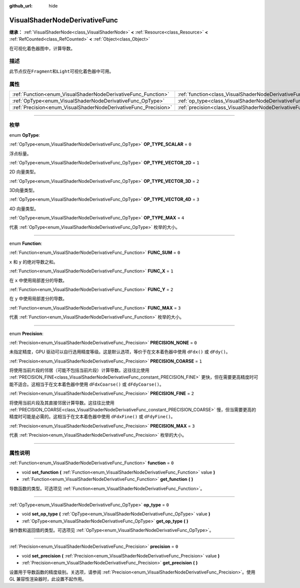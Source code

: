 :github_url: hide

.. DO NOT EDIT THIS FILE!!!
.. Generated automatically from Godot engine sources.
.. Generator: https://github.com/godotengine/godot/tree/master/doc/tools/make_rst.py.
.. XML source: https://github.com/godotengine/godot/tree/master/doc/classes/VisualShaderNodeDerivativeFunc.xml.

.. _class_VisualShaderNodeDerivativeFunc:

VisualShaderNodeDerivativeFunc
==============================

**继承：** :ref:`VisualShaderNode<class_VisualShaderNode>` **<** :ref:`Resource<class_Resource>` **<** :ref:`RefCounted<class_RefCounted>` **<** :ref:`Object<class_Object>`

在可视化着色器图中，计算导数。

.. rst-class:: classref-introduction-group

描述
----

此节点仅在\ ``Fragment``\ 和\ ``Light``\ 可视化着色器中可用。

.. rst-class:: classref-reftable-group

属性
----

.. table::
   :widths: auto

   +-----------------------------------------------------------------+---------------------------------------------------------------------------+-------+
   | :ref:`Function<enum_VisualShaderNodeDerivativeFunc_Function>`   | :ref:`function<class_VisualShaderNodeDerivativeFunc_property_function>`   | ``0`` |
   +-----------------------------------------------------------------+---------------------------------------------------------------------------+-------+
   | :ref:`OpType<enum_VisualShaderNodeDerivativeFunc_OpType>`       | :ref:`op_type<class_VisualShaderNodeDerivativeFunc_property_op_type>`     | ``0`` |
   +-----------------------------------------------------------------+---------------------------------------------------------------------------+-------+
   | :ref:`Precision<enum_VisualShaderNodeDerivativeFunc_Precision>` | :ref:`precision<class_VisualShaderNodeDerivativeFunc_property_precision>` | ``0`` |
   +-----------------------------------------------------------------+---------------------------------------------------------------------------+-------+

.. rst-class:: classref-section-separator

----

.. rst-class:: classref-descriptions-group

枚举
----

.. _enum_VisualShaderNodeDerivativeFunc_OpType:

.. rst-class:: classref-enumeration

enum **OpType**:

.. _class_VisualShaderNodeDerivativeFunc_constant_OP_TYPE_SCALAR:

.. rst-class:: classref-enumeration-constant

:ref:`OpType<enum_VisualShaderNodeDerivativeFunc_OpType>` **OP_TYPE_SCALAR** = ``0``

浮点标量。

.. _class_VisualShaderNodeDerivativeFunc_constant_OP_TYPE_VECTOR_2D:

.. rst-class:: classref-enumeration-constant

:ref:`OpType<enum_VisualShaderNodeDerivativeFunc_OpType>` **OP_TYPE_VECTOR_2D** = ``1``

2D 向量类型。

.. _class_VisualShaderNodeDerivativeFunc_constant_OP_TYPE_VECTOR_3D:

.. rst-class:: classref-enumeration-constant

:ref:`OpType<enum_VisualShaderNodeDerivativeFunc_OpType>` **OP_TYPE_VECTOR_3D** = ``2``

3D向量类型。

.. _class_VisualShaderNodeDerivativeFunc_constant_OP_TYPE_VECTOR_4D:

.. rst-class:: classref-enumeration-constant

:ref:`OpType<enum_VisualShaderNodeDerivativeFunc_OpType>` **OP_TYPE_VECTOR_4D** = ``3``

4D 向量类型。

.. _class_VisualShaderNodeDerivativeFunc_constant_OP_TYPE_MAX:

.. rst-class:: classref-enumeration-constant

:ref:`OpType<enum_VisualShaderNodeDerivativeFunc_OpType>` **OP_TYPE_MAX** = ``4``

代表 :ref:`OpType<enum_VisualShaderNodeDerivativeFunc_OpType>` 枚举的大小。

.. rst-class:: classref-item-separator

----

.. _enum_VisualShaderNodeDerivativeFunc_Function:

.. rst-class:: classref-enumeration

enum **Function**:

.. _class_VisualShaderNodeDerivativeFunc_constant_FUNC_SUM:

.. rst-class:: classref-enumeration-constant

:ref:`Function<enum_VisualShaderNodeDerivativeFunc_Function>` **FUNC_SUM** = ``0``

``x`` 和 ``y`` 的绝对导数之和。

.. _class_VisualShaderNodeDerivativeFunc_constant_FUNC_X:

.. rst-class:: classref-enumeration-constant

:ref:`Function<enum_VisualShaderNodeDerivativeFunc_Function>` **FUNC_X** = ``1``

在 ``x`` 中使用局部差分的导数。

.. _class_VisualShaderNodeDerivativeFunc_constant_FUNC_Y:

.. rst-class:: classref-enumeration-constant

:ref:`Function<enum_VisualShaderNodeDerivativeFunc_Function>` **FUNC_Y** = ``2``

在 ``y`` 中使用局部差分的导数。

.. _class_VisualShaderNodeDerivativeFunc_constant_FUNC_MAX:

.. rst-class:: classref-enumeration-constant

:ref:`Function<enum_VisualShaderNodeDerivativeFunc_Function>` **FUNC_MAX** = ``3``

代表 :ref:`Function<enum_VisualShaderNodeDerivativeFunc_Function>` 枚举的大小。

.. rst-class:: classref-item-separator

----

.. _enum_VisualShaderNodeDerivativeFunc_Precision:

.. rst-class:: classref-enumeration

enum **Precision**:

.. _class_VisualShaderNodeDerivativeFunc_constant_PRECISION_NONE:

.. rst-class:: classref-enumeration-constant

:ref:`Precision<enum_VisualShaderNodeDerivativeFunc_Precision>` **PRECISION_NONE** = ``0``

未指定精度，GPU 驱动可以自行选用精度等级。这是默认选项，等价于在文本着色器中使用 ``dFdx()`` 或 ``dFdy()``\ 。

.. _class_VisualShaderNodeDerivativeFunc_constant_PRECISION_COARSE:

.. rst-class:: classref-enumeration-constant

:ref:`Precision<enum_VisualShaderNodeDerivativeFunc_Precision>` **PRECISION_COARSE** = ``1``

将使用当前片段的邻居（可能不包括当前片段）计算导数。这往往比使用 :ref:`PRECISION_FINE<class_VisualShaderNodeDerivativeFunc_constant_PRECISION_FINE>` 更快，但在需要更高精度时可能不适合。这相当于在文本着色器中使用 ``dFdxCoarse()`` 或 ``dFdyCoarse()``\ 。

.. _class_VisualShaderNodeDerivativeFunc_constant_PRECISION_FINE:

.. rst-class:: classref-enumeration-constant

:ref:`Precision<enum_VisualShaderNodeDerivativeFunc_Precision>` **PRECISION_FINE** = ``2``

将使用当前片段及其直接邻居计算导数。这往往比使用 :ref:`PRECISION_COARSE<class_VisualShaderNodeDerivativeFunc_constant_PRECISION_COARSE>` 慢，但当需要更高的精度时可能是必需的。这相当于在文本着色器中使用 ``dFdxFine()`` 或 ``dFdyFine()``\ 。

.. _class_VisualShaderNodeDerivativeFunc_constant_PRECISION_MAX:

.. rst-class:: classref-enumeration-constant

:ref:`Precision<enum_VisualShaderNodeDerivativeFunc_Precision>` **PRECISION_MAX** = ``3``

代表 :ref:`Precision<enum_VisualShaderNodeDerivativeFunc_Precision>` 枚举的大小。

.. rst-class:: classref-section-separator

----

.. rst-class:: classref-descriptions-group

属性说明
--------

.. _class_VisualShaderNodeDerivativeFunc_property_function:

.. rst-class:: classref-property

:ref:`Function<enum_VisualShaderNodeDerivativeFunc_Function>` **function** = ``0``

.. rst-class:: classref-property-setget

- void **set_function** **(** :ref:`Function<enum_VisualShaderNodeDerivativeFunc_Function>` value **)**
- :ref:`Function<enum_VisualShaderNodeDerivativeFunc_Function>` **get_function** **(** **)**

导数函数的类型。可选项见 :ref:`Function<enum_VisualShaderNodeDerivativeFunc_Function>`\ 。

.. rst-class:: classref-item-separator

----

.. _class_VisualShaderNodeDerivativeFunc_property_op_type:

.. rst-class:: classref-property

:ref:`OpType<enum_VisualShaderNodeDerivativeFunc_OpType>` **op_type** = ``0``

.. rst-class:: classref-property-setget

- void **set_op_type** **(** :ref:`OpType<enum_VisualShaderNodeDerivativeFunc_OpType>` value **)**
- :ref:`OpType<enum_VisualShaderNodeDerivativeFunc_OpType>` **get_op_type** **(** **)**

操作数和返回值的类型。可选项见 :ref:`OpType<enum_VisualShaderNodeDerivativeFunc_OpType>`\ 。

.. rst-class:: classref-item-separator

----

.. _class_VisualShaderNodeDerivativeFunc_property_precision:

.. rst-class:: classref-property

:ref:`Precision<enum_VisualShaderNodeDerivativeFunc_Precision>` **precision** = ``0``

.. rst-class:: classref-property-setget

- void **set_precision** **(** :ref:`Precision<enum_VisualShaderNodeDerivativeFunc_Precision>` value **)**
- :ref:`Precision<enum_VisualShaderNodeDerivativeFunc_Precision>` **get_precision** **(** **)**

设置用于导数函数的精度级别。关选项，请参阅 :ref:`Precision<enum_VisualShaderNodeDerivativeFunc_Precision>`\ 。使用 GL 兼容性渲染器时，此设置不起作用。

.. |virtual| replace:: :abbr:`virtual (本方法通常需要用户覆盖才能生效。)`
.. |const| replace:: :abbr:`const (本方法没有副作用。不会修改该实例的任何成员变量。)`
.. |vararg| replace:: :abbr:`vararg (本方法除了在此处描述的参数外，还能够继续接受任意数量的参数。)`
.. |constructor| replace:: :abbr:`constructor (本方法用于构造某个类型。)`
.. |static| replace:: :abbr:`static (调用本方法无需实例，所以可以直接使用类名调用。)`
.. |operator| replace:: :abbr:`operator (本方法描述的是使用本类型作为左操作数的有效操作符。)`
.. |bitfield| replace:: :abbr:`BitField (这个值是由下列标志构成的位掩码整数。)`
